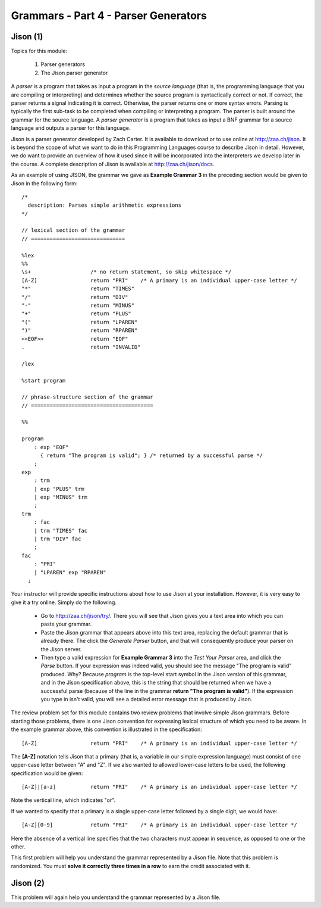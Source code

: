 .. This file is part of the OpenDSA eTextbook project. See
.. http://algoviz.org/OpenDSA for more details.
.. Copyright (c) 2012-13 by the OpenDSA Project Contributors, and
.. distributed under an MIT open source license.

.. avmetadata:: 
   :author: David Furcy and Tom Naps

=====================================
Grammars - Part 4 - Parser Generators
=====================================
.. (M 2/8/16)

Jison (1)
---------

Topics for this module:

  1. Parser generators
  2. The Jison parser generator

A *parser* is a program that takes as input a program in the *source
language* (that is, the programming language that you are compiling or
interpreting) and determines whether the source program is
syntactically correct or not. If correct, the parser returns a signal
indicating it is correct. Otherwise, the parser returns one or more
syntax errors.  Parsing is typically the first sub-task to be
completed when compiling or interpreting a program.   
The parser is built around the grammar for the source language.
A *parser generator* is a program that takes as input a BNF
grammar for a source language and outputs a parser for this 
language.

Jison is a parser generator developed by Zach Carter.  It is
available to download or to use online at http://zaa.ch/jison.  It is
beyond the scope of what we want to do in this Programming Languages
course to describe Jison in detail.  However, we do want to provide an
overview of how it used since it will be incorporated into the
interpreters we develop later in the course.  A complete description
of Jison is available at http://zaa.ch/jison/docs.

As an example of using JISON, the grammar we gave as **Example Grammar
3** in the preceding section would be given to Jison in the following
form::

  /* 
    description: Parses simple arithmetic expressions
  */
  
  // lexical section of the grammar 
  // ==============================
  
  %lex
  %%
  \s+                   /* no return statement, so skip whitespace */
  [A-Z]                 return "PRI"    /* A primary is an individual upper-case letter */
  "*"                   return "TIMES"
  "/"                   return "DIV"
  "-"                   return "MINUS"
  "+"                   return "PLUS"
  "("                   return "LPAREN"
  ")"                   return "RPAREN"
  <<EOF>>               return "EOF"
  .                     return "INVALID"
  
  /lex
  
  %start program
  
  // phrase-structure section of the grammar
  // =======================================
  
  %%
  
  program
      : exp "EOF"
        { return "The program is valid"; } /* returned by a successful parse */
      ;
  exp
      : trm
      | exp "PLUS" trm
      | exp "MINUS" trm      
      ;
  trm
      : fac
      | trm "TIMES" fac
      | trm "DIV" fac
      ;
  fac
      : "PRI"
      | "LPAREN" exp "RPAREN"
    ;

    
Your instructor will provide specific instructions about how to use Jison at your installation.   However, it is very easy to give it a try online.   Simply do the following.
    
  * Go to http://zaa.ch/jison/try/.   There you will see that Jison gives you a text area into which you can paste your grammar.
  * Paste the Jison grammar that appears above into this text area, replacing the default grammar that is already there.   The click the *Generate Parser* button, and that will consequently produce your parser on the Jison server.
  * Then type a valid expression for **Example Grammar 3** into the *Test Your Parser* area, and click the *Parse* button.   If your expression was indeed valid, you should see the message "The program is valid" produced.   Why?   Because *program* is the top-level start symbol in the Jison version of this grammar, and in the Jison specification above, this is the string that should be returned when we have a successful parse  (because of the line in the grammar **return "The program is valid"**).   If the expression you type in isn't valid, you will see a detailed error message that is produced by Jison.
    

The review problem set for this module contains two review problems
that involve simple Jison grammars.  Before starting those problems,
there is one Jison convention for expressing lexical structure of
which you need to be aware.  In the example grammar above, this
convention is illustrated in the specification::
      
  [A-Z]                 return "PRI"    /* A primary is an individual upper-case letter */

The **[A-Z]** notation tells Jison that a primary (that is, a variable in our simple expression language) must consist of one upper-case letter between "A" and "Z".   If we also wanted to allowed lower-case letters to be used, the following specification would be given::

  [A-Z]|[a-z]           return "PRI"    /* A primary is an individual upper-case letter */

Note the vertical line, which indicates "or".

If we wanted to specify that a primary is a single upper-case letter followed by a single digit, we would have::
  
  [A-Z][0-9]            return "PRI"    /* A primary is an individual upper-case letter */

Here the absence of a vertical line specifies that the two characters must appear in sequence, as opposed to one or the other.
  
This first problem will help you understand the grammar represented by
a Jison file. Note that this problem is randomized. You must **solve it
correctly three times in a row** to earn the credit associated with it.

.. avembed:: Exercises/PL/Jison1.html ka
   :long_name: Jison Problem 1

Jison (2)
---------

This problem will again help you understand the grammar represented by a Jison file.

.. avembed:: Exercises/PL/Jison2.html ka
   :long_name: Jison Problem 1
